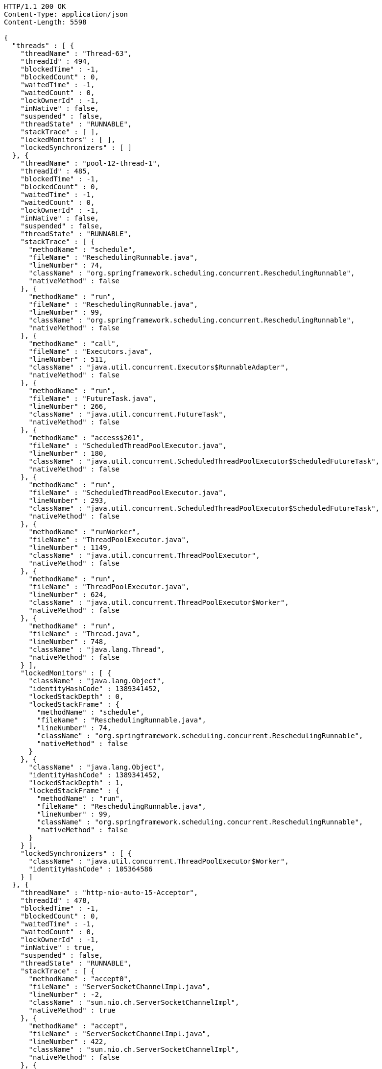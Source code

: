 [source,http,options="nowrap"]
----
HTTP/1.1 200 OK
Content-Type: application/json
Content-Length: 5598

{
  "threads" : [ {
    "threadName" : "Thread-63",
    "threadId" : 494,
    "blockedTime" : -1,
    "blockedCount" : 0,
    "waitedTime" : -1,
    "waitedCount" : 0,
    "lockOwnerId" : -1,
    "inNative" : false,
    "suspended" : false,
    "threadState" : "RUNNABLE",
    "stackTrace" : [ ],
    "lockedMonitors" : [ ],
    "lockedSynchronizers" : [ ]
  }, {
    "threadName" : "pool-12-thread-1",
    "threadId" : 485,
    "blockedTime" : -1,
    "blockedCount" : 0,
    "waitedTime" : -1,
    "waitedCount" : 0,
    "lockOwnerId" : -1,
    "inNative" : false,
    "suspended" : false,
    "threadState" : "RUNNABLE",
    "stackTrace" : [ {
      "methodName" : "schedule",
      "fileName" : "ReschedulingRunnable.java",
      "lineNumber" : 74,
      "className" : "org.springframework.scheduling.concurrent.ReschedulingRunnable",
      "nativeMethod" : false
    }, {
      "methodName" : "run",
      "fileName" : "ReschedulingRunnable.java",
      "lineNumber" : 99,
      "className" : "org.springframework.scheduling.concurrent.ReschedulingRunnable",
      "nativeMethod" : false
    }, {
      "methodName" : "call",
      "fileName" : "Executors.java",
      "lineNumber" : 511,
      "className" : "java.util.concurrent.Executors$RunnableAdapter",
      "nativeMethod" : false
    }, {
      "methodName" : "run",
      "fileName" : "FutureTask.java",
      "lineNumber" : 266,
      "className" : "java.util.concurrent.FutureTask",
      "nativeMethod" : false
    }, {
      "methodName" : "access$201",
      "fileName" : "ScheduledThreadPoolExecutor.java",
      "lineNumber" : 180,
      "className" : "java.util.concurrent.ScheduledThreadPoolExecutor$ScheduledFutureTask",
      "nativeMethod" : false
    }, {
      "methodName" : "run",
      "fileName" : "ScheduledThreadPoolExecutor.java",
      "lineNumber" : 293,
      "className" : "java.util.concurrent.ScheduledThreadPoolExecutor$ScheduledFutureTask",
      "nativeMethod" : false
    }, {
      "methodName" : "runWorker",
      "fileName" : "ThreadPoolExecutor.java",
      "lineNumber" : 1149,
      "className" : "java.util.concurrent.ThreadPoolExecutor",
      "nativeMethod" : false
    }, {
      "methodName" : "run",
      "fileName" : "ThreadPoolExecutor.java",
      "lineNumber" : 624,
      "className" : "java.util.concurrent.ThreadPoolExecutor$Worker",
      "nativeMethod" : false
    }, {
      "methodName" : "run",
      "fileName" : "Thread.java",
      "lineNumber" : 748,
      "className" : "java.lang.Thread",
      "nativeMethod" : false
    } ],
    "lockedMonitors" : [ {
      "className" : "java.lang.Object",
      "identityHashCode" : 1389341452,
      "lockedStackDepth" : 0,
      "lockedStackFrame" : {
        "methodName" : "schedule",
        "fileName" : "ReschedulingRunnable.java",
        "lineNumber" : 74,
        "className" : "org.springframework.scheduling.concurrent.ReschedulingRunnable",
        "nativeMethod" : false
      }
    }, {
      "className" : "java.lang.Object",
      "identityHashCode" : 1389341452,
      "lockedStackDepth" : 1,
      "lockedStackFrame" : {
        "methodName" : "run",
        "fileName" : "ReschedulingRunnable.java",
        "lineNumber" : 99,
        "className" : "org.springframework.scheduling.concurrent.ReschedulingRunnable",
        "nativeMethod" : false
      }
    } ],
    "lockedSynchronizers" : [ {
      "className" : "java.util.concurrent.ThreadPoolExecutor$Worker",
      "identityHashCode" : 105364586
    } ]
  }, {
    "threadName" : "http-nio-auto-15-Acceptor",
    "threadId" : 478,
    "blockedTime" : -1,
    "blockedCount" : 0,
    "waitedTime" : -1,
    "waitedCount" : 0,
    "lockOwnerId" : -1,
    "inNative" : true,
    "suspended" : false,
    "threadState" : "RUNNABLE",
    "stackTrace" : [ {
      "methodName" : "accept0",
      "fileName" : "ServerSocketChannelImpl.java",
      "lineNumber" : -2,
      "className" : "sun.nio.ch.ServerSocketChannelImpl",
      "nativeMethod" : true
    }, {
      "methodName" : "accept",
      "fileName" : "ServerSocketChannelImpl.java",
      "lineNumber" : 422,
      "className" : "sun.nio.ch.ServerSocketChannelImpl",
      "nativeMethod" : false
    }, {
      "methodName" : "accept",
      "fileName" : "ServerSocketChannelImpl.java",
      "lineNumber" : 250,
      "className" : "sun.nio.ch.ServerSocketChannelImpl",
      "nativeMethod" : false
    }, {
      "methodName" : "serverSocketAccept",
      "fileName" : "NioEndpoint.java",
      "lineNumber" : 574,
      "className" : "org.apache.tomcat.util.net.NioEndpoint",
      "nativeMethod" : false
    }, {
      "methodName" : "serverSocketAccept",
      "fileName" : "NioEndpoint.java",
      "lineNumber" : 80,
      "className" : "org.apache.tomcat.util.net.NioEndpoint",
      "nativeMethod" : false
    }, {
      "methodName" : "run",
      "fileName" : "Acceptor.java",
      "lineNumber" : 106,
      "className" : "org.apache.tomcat.util.net.Acceptor",
      "nativeMethod" : false
    }, {
      "methodName" : "run",
      "fileName" : "Thread.java",
      "lineNumber" : 748,
      "className" : "java.lang.Thread",
      "nativeMethod" : false
    } ],
    "lockedMonitors" : [ {
      "className" : "java.lang.Object",
      "identityHashCode" : 1940559784,
      "lockedStackDepth" : 2,
      "lockedStackFrame" : {
        "methodName" : "accept",
        "fileName" : "ServerSocketChannelImpl.java",
        "lineNumber" : 250,
        "className" : "sun.nio.ch.ServerSocketChannelImpl",
        "nativeMethod" : false
      }
    } ],
    "lockedSynchronizers" : [ ]
  } ]
}
----